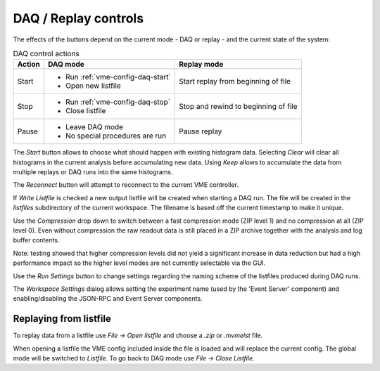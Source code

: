 ==================================================
DAQ / Replay controls
==================================================

.. autofigure:: images/intro_daq_control.png

    DAQ controls


The effects of the buttons depend on the current mode - DAQ or replay - and the
current state of the system:

.. table:: DAQ control actions
    :name: table-daq-control-actions

    +--------------+-----------------------------------+----------------------------------------+
    | Action       | DAQ mode                          | Replay mode                            |
    +==============+===================================+========================================+
    | Start        | * Run :ref:`vme-config-daq-start` | Start replay from beginning of file    |
    |              | * Open new listfile               |                                        |
    +--------------+-----------------------------------+----------------------------------------+
    | Stop         | * Run :ref:`vme-config-daq-stop`  | Stop and rewind to beginning of file   |
    |              | * Close listfile                  |                                        |
    +--------------+-----------------------------------+----------------------------------------+
    | Pause        | * Leave DAQ mode                  | Pause replay                           |
    |              | * No special procedures are run   |                                        |
    +--------------+-----------------------------------+----------------------------------------+

The *Start* button allows to choose what should happen with existing histogram
data. Selecting *Clear* will clear all histograms in the current analysis
before accumulating new data. Using *Keep* allows to accumulate the data from
multiple replays or DAQ runs into the same histograms.

The *Reconnect* button will attempt to reconnect to the current VME controller.

If *Write Listfile* is checked a new output listfile will be created when
starting a DAQ run. The file will be created in the *listfiles* subdirectory of
the current workspace. The filename is based off the current timestamp to make
it unique.

Use the *Compression* drop down to switch between a fast compression mode (ZIP
level 1) and no compression at all (ZIP level 0). Even without compression the
raw readout data is still placed in a ZIP archive together with the analysis
and log buffer contents.

Note: testing showed that higher compression levels did not yield a significant
increase in data reduction but had a high performance impact so the higher
level modes are not currently selectable via the GUI.

Use the *Run Settings* button to change settings regarding the naming scheme of
the listfiles produced during DAQ runs.

The *Workspace Settings* dialog allows setting the experiment name (used by the
'Event Server' component) and enabling/disabling the JSON-RPC and Event Server
components.

Replaying from listfile
-------------------------

To replay data from a listfile use *File -> Open listfile* and choose a *.zip*
or *.mvmelst* file.

When opening a listfile the VME config included inside the file is loaded and
will replace the current config. The global mode will be switched to
*Listfile*. To go back to DAQ mode use *File -> Close Listfile*.
